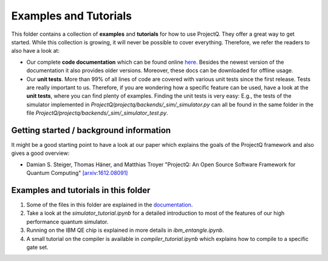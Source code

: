 Examples and Tutorials
======================

This folder contains a collection of **examples** and **tutorials** for how to use ProjectQ. They offer a great way to get started. While this collection is growing, it will never be possible to cover everything. Therefore, we refer the readers to also have a look at:

* Our complete **code documentation** which can be found online `here <http://projectq.readthedocs.io/en/latest/>`__. Besides the newest version of the documentation it also provides older versions. Moreover, these docs can be downloaded for offline usage.

* Our **unit tests**. More than 99% of all lines of code are covered with various unit tests since the first release. Tests are really important to us. Therefore, if you are wondering how a specific feature can be used, have a look at the **unit tests**, where you can find plenty of examples. Finding the unit tests is very easy: E.g., the tests of the simulator implemented in *ProjectQ/projectq/backends/_sim/_simulator.py* can all be found in the same folder in the file *ProjectQ/projectq/backends/_sim/_simulator_test.py*.

Getting started / background information
----------------------------------------

It might be a good starting point to have a look at our paper which explains the goals of the ProjectQ framework and also gives a good overview:

* Damian S. Steiger, Thomas Häner, and Matthias Troyer "ProjectQ: An Open Source Software Framework for Quantum Computing" `[arxiv:1612.08091] <https://arxiv.org/abs/1612.08091>`__

Examples and tutorials in this folder
-------------------------------------

1. Some of the files in this folder are explained in the `documentation <http://projectq.readthedocs.io/en/latest/examples.html>`__.

2. Take a look at the *simulator_tutorial.ipynb* for a detailed introduction to most of the features of our high performance quantum simulator.

3. Running on the IBM QE chip is explained in more details in *ibm_entangle.ipynb*.

4. A small tutorial on the compiler is available in *compiler_tutorial.ipynb* which explains how to compile to a specific gate set.
